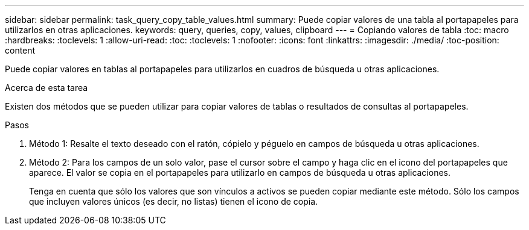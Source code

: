 ---
sidebar: sidebar 
permalink: task_query_copy_table_values.html 
summary: Puede copiar valores de una tabla al portapapeles para utilizarlos en otras aplicaciones. 
keywords: query, queries, copy, values, clipboard 
---
= Copiando valores de tabla
:toc: macro
:hardbreaks:
:toclevels: 1
:allow-uri-read: 
:toc: 
:toclevels: 1
:nofooter: 
:icons: font
:linkattrs: 
:imagesdir: ./media/
:toc-position: content


[role="lead"]
Puede copiar valores en tablas al portapapeles para utilizarlos en cuadros de búsqueda u otras aplicaciones.

.Acerca de esta tarea
Existen dos métodos que se pueden utilizar para copiar valores de tablas o resultados de consultas al portapapeles.

.Pasos
. Método 1: Resalte el texto deseado con el ratón, cópielo y péguelo en campos de búsqueda u otras aplicaciones.
. Método 2: Para los campos de un solo valor, pase el cursor sobre el campo y haga clic en el icono del portapapeles que aparece. El valor se copia en el portapapeles para utilizarlo en campos de búsqueda u otras aplicaciones.
+
Tenga en cuenta que sólo los valores que son vínculos a activos se pueden copiar mediante este método. Sólo los campos que incluyen valores únicos (es decir, no listas) tienen el icono de copia.


